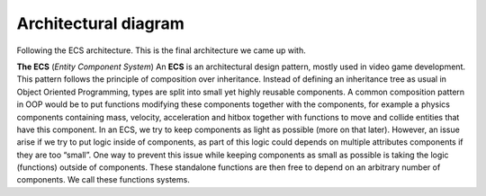 Architectural diagram
######################
Following the ECS architecture.
This is the final architecture we came up with.

.. image:: images/architecture.png
   :width: 1000
   :alt: Alternative text
   :height: 500

**The ECS** (*Entity Component System*)
An **ECS** is an architectural design pattern, mostly used in video game development.
This pattern follows the principle of composition over inheritance. Instead of 
defining an inheritance tree as usual in Object Oriented Programming, types are 
split into small yet highly reusable components.
A common composition pattern in OOP would be to put functions modifying these components together
with the components, for example a physics components containing mass, velocity, acceleration and hitbox
together with functions to move and collide entities that have this component.
In an ECS, we try to keep components as light as possible (more on that later).
However, an issue arise if we try to put logic inside of components, as part of this logic could depends
on multiple attributes components if they are too “small”. One way to prevent this issue while keeping
components as small as possible is taking the logic (functions) outside of components.
These standalone functions are then free to depend on an arbitrary number of components.
We call these functions systems.

